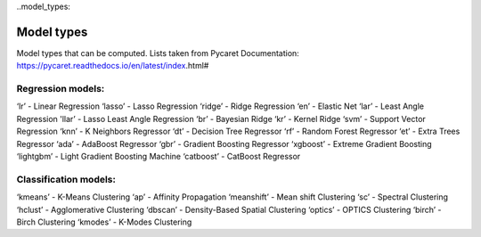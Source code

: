 ..model_types:

Model types
#############
Model types that can be computed. Lists taken from Pycaret Documentation: https://pycaret.readthedocs.io/en/latest/index.html#

Regression models:
*******************
‘lr’ - Linear Regression
‘lasso’ - Lasso Regression
‘ridge’ - Ridge Regression
‘en’ - Elastic Net
‘lar’ - Least Angle Regression
'llar’ - Lasso Least Angle Regression
‘br’ - Bayesian Ridge
‘kr’ - Kernel Ridge
‘svm’ - Support Vector Regression
‘knn’ - K Neighbors Regressor
‘dt’ - Decision Tree Regressor
‘rf’ - Random Forest Regressor
‘et’ - Extra Trees Regressor
‘ada’ - AdaBoost Regressor
‘gbr’ - Gradient Boosting Regressor
‘xgboost’ - Extreme Gradient Boosting
‘lightgbm’ - Light Gradient Boosting Machine
‘catboost’ - CatBoost Regressor

Classification models:
***********************
‘kmeans’ - K-Means Clustering
‘ap’ - Affinity Propagation
‘meanshift’ - Mean shift Clustering
‘sc’ - Spectral Clustering
‘hclust’ - Agglomerative Clustering
‘dbscan’ - Density-Based Spatial Clustering
‘optics’ - OPTICS Clustering
‘birch’ - Birch Clustering
‘kmodes’ - K-Modes Clustering